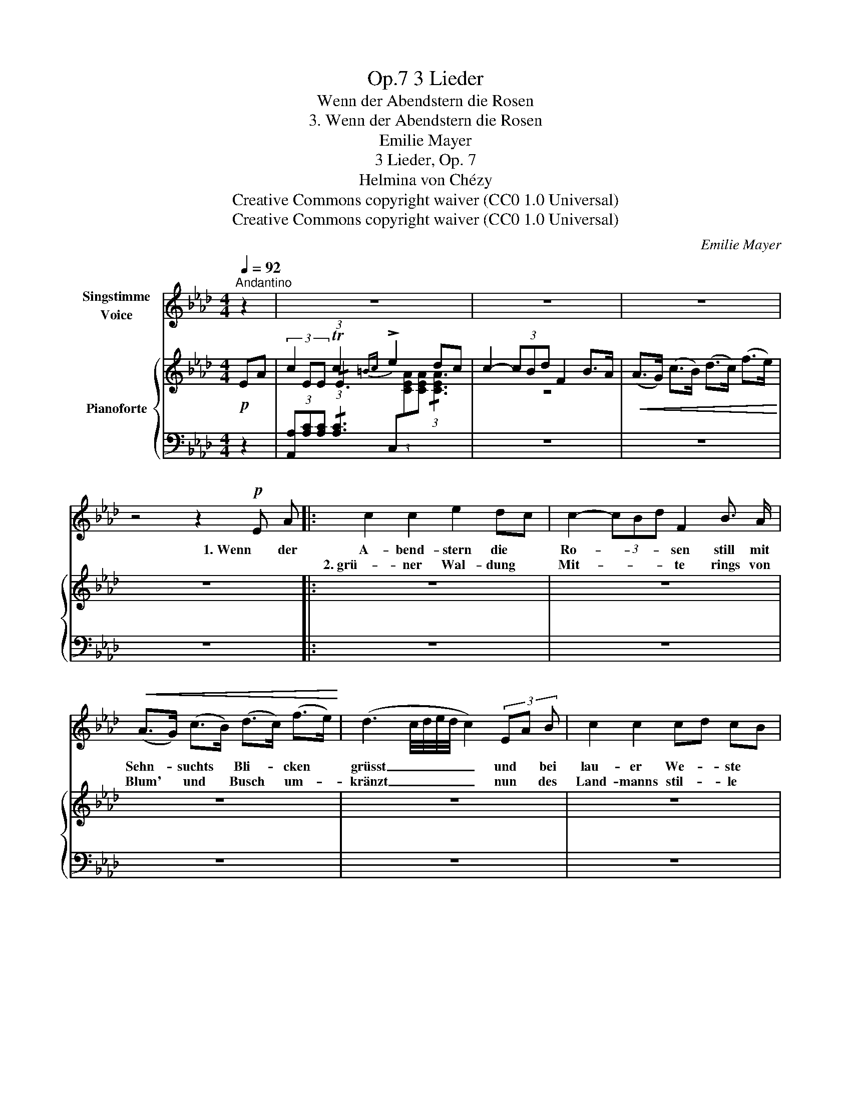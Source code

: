 X:1
T:3 Lieder, Op.7
T:Wenn der Abendstern die Rosen
T:3. Wenn der Abendstern die Rosen
T:Emilie Mayer 
T:3 Lieder, Op. 7
T:Helmina von Chézy
T:Creative Commons copyright waiver (CC0 1.0 Universal)
T:Creative Commons copyright waiver (CC0 1.0 Universal)
C:Emilie Mayer
Z:Helmina von Chézy
Z:Creative Commons copyright waiver (CC0 1.0 Universal)
%%score 1 { ( 2 4 ) | 3 }
L:1/8
Q:1/4=92
M:4/4
K:Ab
V:1 treble nm="Singstimme\nVoice"
V:2 treble nm="Pianoforte"
V:4 treble 
V:3 bass 
V:1
"^Andantino" z2 | z8 | z8 | z8 | z4 z2!p! E A |: c2 c2 e2 dc | c2- (3cBd F2 B3/2 A/ | %7
w: ||||1. Wenn der|A- bend- stern die *|Ro- * * * sen still mit|
w: |||||2. grü- ner Wal- dung *|Mit- * * * te rings von|
!<(! (A>G) (c>B) (d>c) (f>e)!<)! | (d3 c/4d/4e/4d/4 c2) (3EA B | c2 c2 cd cB | %10
w: Sehn- * suchts * Bli- * cken *|grüsst _ _ _ _ _ und * bei|lau- er We- * ste *|
w: Blum' * und * Busch * um- *|kränzt _ _ _ _ _ nun * des|Land- manns stil- * le *|
 B2 A2{/B} (3(AGA c/>B/) A/F/ | F2 E2 (!turn!E2 F) G | A2 z2 z2 (3EA =A | B3 B e>=d g>f | %14
w: Ko- sen Blu- * * * * me *|sich an Blu- * me|schliesst dann * er-|greift mich hei- * sses *|
w: Hüt- te fried- * * * * lich *|süss im Mond- * licht|glänzt ach * dann|wünsch ich mir * hie- *|
 e2 B2 z2 B3/2 c/ | B3 B e>=d g>f | e2 z2 z2"^crescendo" _d3/2 B/ | A3 A A2 Bc | e2 d2 z2 d3/2 d/ | %19
w: Ban- gen ach zu|ruh'n an dei- * ner *|Brust und von|dei- nem Arm um- *|fan- gen zu ver-|
w: nie- den solch ein|Hütt- chen stil * und *|arm seel'- ger|Un- schuld Him- mels- *|frie- den und den|
 =d3 d d3 d | (f2 e2) z2 e3/2 e/ | =e3 e ef/e/ =d e |!f! g2 f2 (3(e_dc (3ed) B | %23
w: geh'n in Schmerz und|Lust * und von|dei- nem Arm * * * um-|fan- gen zu _ _ _ _ ver-|
w: Tod in dei- nem|Arm * seel'- ger|Un- schuld Him- * * * mels-|frie- den und _ _ _ _ den|
 (B2 (3AG) F (3EFG (3AB =B | c2 z2 (3(BAG (3BA) F | (F2 E) E (!turn!E2 F) G | A2 z2 z4 | %27
w: gehn _ _ in Schmerz * * * * und|Lust zu _ _ _ _ ver-|geh'n * in Schmerz * und|Lust!|
w: Tod _ _ in dei- * * * * nem|Arm und _ _ _ _ den|Tod * in dei- * nem|Arm!|
 z4 z2 E A :| %28
w: 2. Wenn in|
w: |
V:2
!p! EA | c2 Tc2{=Bc} !>!e2 dc | c2- (3cBd F2 B>A |!<(! (A>G) (c>B) (d>c) (f>e)!<)! | z8 |: z8 | %6
 z8 | z8 | z8 | z8 | z8 | z8 | z8 | z8 | z8 | z8 | z8 | z8 | z8 | z8 | z8 | z8 | z8 | z8 | z8 | %25
 z8 | z8 | z8 :| %28
V:3
 z2 | (3[A,,A,][A,C][A,C] (3:2:1!/![A,C]3 (3C,[I:staff -1][CEA][CEA] (3:2:1!/![CEA]3 | %2
[I:staff +1] z8 | z8 | z8 |: z8 | z8 | z8 | z8 | z8 | z8 | z8 | z8 | z8 | z8 | z8 | z8 | z8 | z8 | %19
 z8 | z8 | z8 | z8 | z8 | z8 | z8 | z8 | z8 :| %28
V:4
 x2 | (3x EE (3:2:1!/!E3 x4 | z8 | x8 | x8 |: x8 | x8 | x8 | x8 | x8 | x8 | x8 | x8 | x8 | x8 | %15
 x8 | x8 | x8 | x8 | x8 | x8 | x8 | x8 | x8 | x8 | x8 | x8 | x8 :| %28

